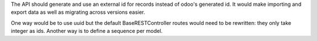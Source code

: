 The API should generate and use an external id for records instead
of odoo's generated id. It would make importing and export data as
well as migrating across versions easier.

One way would be to use uuid but the default BaseRESTController
routes would need to be rewritten: they only take integer as ids.
Another way is to define a sequence per model.
